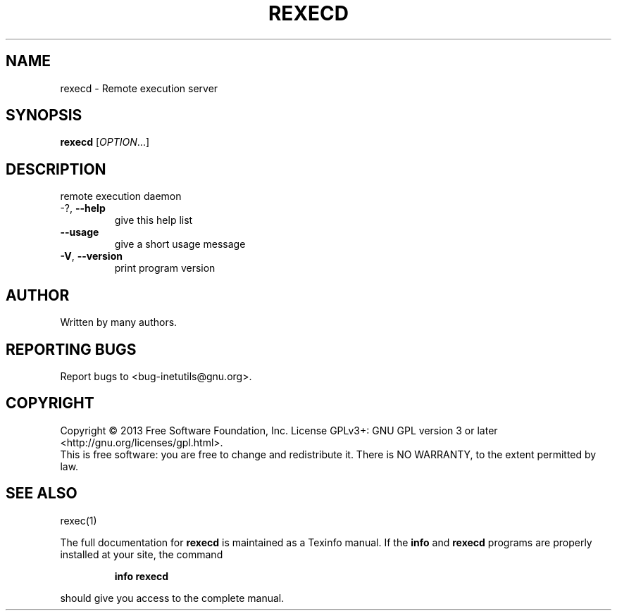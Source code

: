 .\" DO NOT MODIFY THIS FILE!  It was generated by help2man 1.40.13.
.TH REXECD "8" "June 2013" "GNU inetutils 1.9.1-dirty" "System Administration Utilities"
.SH NAME
rexecd \- Remote execution server
.SH SYNOPSIS
.B rexecd
[\fIOPTION\fR...]
.SH DESCRIPTION
remote execution daemon
.TP
\-?, \fB\-\-help\fR
give this help list
.TP
\fB\-\-usage\fR
give a short usage message
.TP
\fB\-V\fR, \fB\-\-version\fR
print program version
.SH AUTHOR
Written by many authors.
.SH "REPORTING BUGS"
Report bugs to <bug\-inetutils@gnu.org>.
.SH COPYRIGHT
Copyright \(co 2013 Free Software Foundation, Inc.
License GPLv3+: GNU GPL version 3 or later <http://gnu.org/licenses/gpl.html>.
.br
This is free software: you are free to change and redistribute it.
There is NO WARRANTY, to the extent permitted by law.
.SH "SEE ALSO"
rexec(1)
.PP
The full documentation for
.B rexecd
is maintained as a Texinfo manual.  If the
.B info
and
.B rexecd
programs are properly installed at your site, the command
.IP
.B info rexecd
.PP
should give you access to the complete manual.

